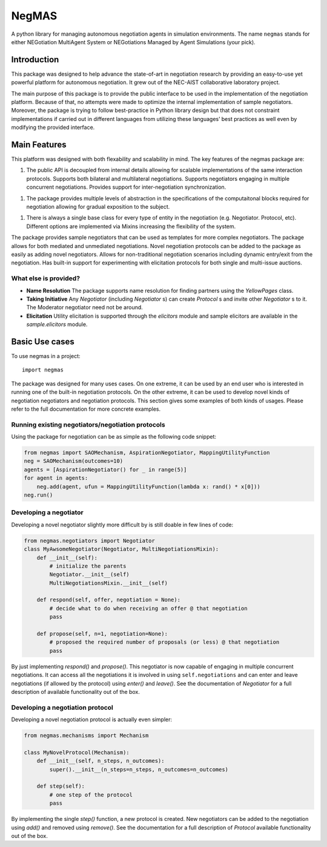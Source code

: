 ======
NegMAS
======


.. .. image:: https://img.shields.io/pypi/v/negmas/svg
..         :target: https://pypi.python.org/pypi/negmas

.. .. image:: https://img.shields.io/travis/yasserfarouk/negmas/svg
..         :target: https://travis-ci.org/yasserfarouk/negmas

.. .. image:: https://readthedocs.org/projects/negmas/badge/?version=latest
..         :target: https://negmas/readthedocs.io/en/latest/?badge=latest
..         :alt: Documentation Status




A python library for managing autonomous negotiation agents in simulation environments. The name ``negmas`` stands for
either NEGotiation MultiAgent System or NEGotiations Managed by Agent Simulations (your pick).

Introduction
============

This package was designed to help advance the state-of-art in negotiation research by providing an easy-to-use yet powerful platform for autonomous negotiation. It grew out of the NEC-AIST collaborative laboratory project.

The main purpose of this package is to provide the public interface to be used in the implementation of the negotiation platform. Because of that, no attempts were made to optimize the internal implementation of sample negotiators. Moreover, the package is trying to follow best-practice in Python library design but that does not constraint implementations if carried out in different languages from utilizing these languages’ best practices as well even by modifying the provided interface.

Main Features
=============

This platform was designed with both flexability and scalability in mind. The key features of the negmas package are:

1. The public API is decoupled from internal details allowing for scalable implementations of the same interaction
   protocols. Supports both bilateral and multilateral negotiations. Supports negotiators engaging in multiple concurrent
   negotiations. Provides support for inter-negotiation synchronization.

1. The package provides multiple levels of abstraction in the specifications of the computaitonal blocks required for
   negotiation allowing for gradual exposition to the subject.

1. There is always a single base class for every type of entity in the negotiation (e.g. Negotiator. Protocol, etc).
   Different options are implemented via Mixins increasing the flexibility of the system.

The package provides sample negotiators that can be used as templates for more complex negotiators.
The package allows for both mediated and unmediated negotiations.
Novel negotiation protocols can be added to the package as easily as adding novel negotiators.
Allows for non-traditional negotiation scenarios including dynamic entry/exit from the negotiation.
Has built-in support for experimenting with elicitation protocols for both single and multi-issue auctions.


What else is provided?
----------------------

* **Name Resolution** The package supports name resolution for finding partners using the `YellowPages` class.
* **Taking Initiative** Any `Negotiator` (including `Negotiator` s) can create `Protocol` s and
  invite other `Negotiator` s to it. The Moderator negotiator need not be around.
* **Elicitation** Utility elicitation is supported through the `elicitors` module and sample elicitors
  are available in the `sample.elicitors` module.


Basic Use cases
===============

To use negmas in a project::

    import negmas

The package was designed for many uses cases. On one extreme, it can be used by an end user who is interested in running
one of the built-in negotiation protocols. On the other extreme, it can be used to develop novel kinds of negotiation
negotiators and negotiation protocols. This section gives some examples of both kinds of usages. Please refer to the full
documentation for more concrete examples.

Running existing negotiators/negotiation protocols
--------------------------------------------------

Using the package for negotiation can be as simple as the following code snippet:

.. code-block:: python

    from negmas import SAOMechanism, AspirationNegotiator, MappingUtilityFunction
    neg = SAOMechanism(outcomes=10)
    agents = [AspirationNegotiator() for _ in range(5)]
    for agent in agents:
        neg.add(agent, ufun = MappingUtilityFunction(lambda x: rand() * x[0]))
    neg.run()

Developing a negotiator
------------------------

Developing a novel negotiator slightly more difficult by is still doable in few lines of code:

.. code-block:: python

    from negmas.negotiators import Negotiator
    class MyAwsomeNegotiator(Negotiator, MultiNegotiationsMixin):
        def __init__(self):
            # initialize the parents
            Negotiator.__init__(self)
            MultiNegotiationsMixin.__init__(self)

        def respond(self, offer, negotiation = None):
            # decide what to do when receiving an offer @ that negotiation
            pass

        def propose(self, n=1, negotiation=None):
            # proposed the required number of proposals (or less) @ that negotiation
            pass

By just implementing `respond()` and `propose()`. This negotiator is now capable of engaging in multiple
concurrent negotiations. It can access all the negotiations it is involved in using ``self.negotiations``
and can enter and leave negotiations (if allowed by the protocol) using `enter()` and `leave()`.
See the documentation of `Negotiator` for a full description of available functionality out of the box.

Developing a negotiation protocol
---------------------------------

Developing a novel negotiation protocol is actually even simpler:

.. code-block:: python

    from negmas.mechanisms import Mechanism

    class MyNovelProtocol(Mechanism):
        def __init__(self, n_steps, n_outcomes):
            super().__init__(n_steps=n_steps, n_outcomes=n_outcomes)

        def step(self):
            # one step of the protocol
            pass

By implementing the single `step()` function, a new protocol is created. New negotiators can be added to the
negotiation using `add()` and removed using `remove()`. See the documentation for a full description of
`Protocol` available functionality out of the box.
